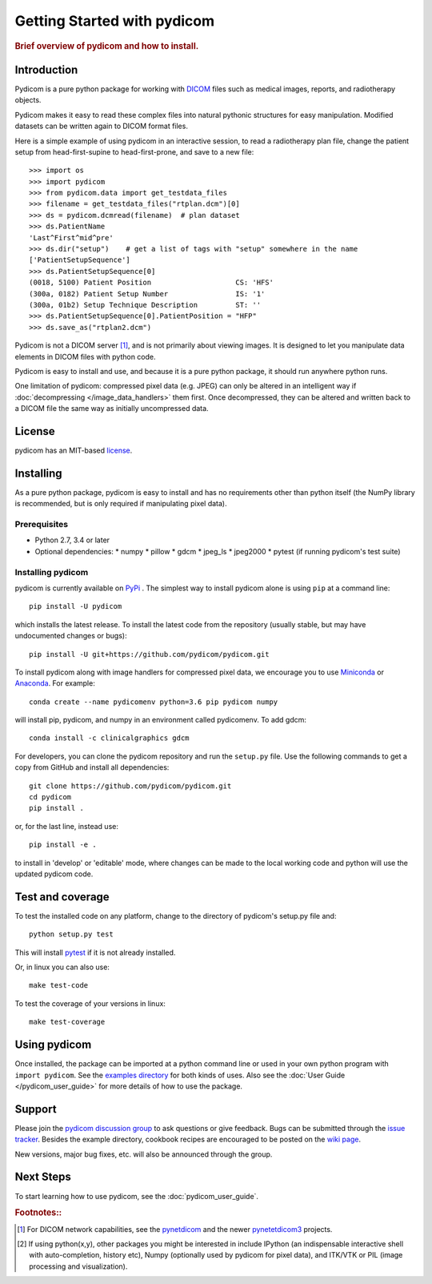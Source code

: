 .. _getting_started:

============================
Getting Started with pydicom
============================

.. rubric:: Brief overview of pydicom and how to install.


Introduction
============

Pydicom is a pure python package for working with `DICOM
<http://en.wikipedia.org/wiki/DICOM>`_ files such as medical images, reports,
and radiotherapy objects.

Pydicom makes it easy to read these complex files into natural pythonic
structures for easy manipulation. Modified datasets can be written again to
DICOM format files.

Here is a simple example of using pydicom in an interactive session, to read a
radiotherapy plan file, change the patient setup from head-first-supine to
head-first-prone, and save to a new file::

  >>> import os
  >>> import pydicom
  >>> from pydicom.data import get_testdata_files
  >>> filename = get_testdata_files("rtplan.dcm")[0]
  >>> ds = pydicom.dcmread(filename)  # plan dataset
  >>> ds.PatientName
  'Last^First^mid^pre'
  >>> ds.dir("setup")    # get a list of tags with "setup" somewhere in the name
  ['PatientSetupSequence']
  >>> ds.PatientSetupSequence[0]
  (0018, 5100) Patient Position                    CS: 'HFS'
  (300a, 0182) Patient Setup Number                IS: '1'
  (300a, 01b2) Setup Technique Description         ST: ''
  >>> ds.PatientSetupSequence[0].PatientPosition = "HFP"
  >>> ds.save_as("rtplan2.dcm")

..
  >>> os.remove("rtplan2.dcm")

Pydicom is not a DICOM server [#]_, and is not primarily about viewing
images. It is designed to let you manipulate data elements in DICOM files with
python code.

Pydicom is easy to install and use, and because it is a pure python package, it
should run anywhere python runs.

One limitation of pydicom: compressed pixel data (e.g. JPEG) can only be
altered in an intelligent way if :doc:`decompressing </image_data_handlers>`
them first. Once decompressed, they can be altered and written back to a
DICOM file the same way as initially uncompressed data.

License
=======

pydicom has an MIT-based `license
<https://github.com/pydicom/pydicom/blob/master/LICENSE>`_.

Installing
==========

As a pure python package, pydicom is easy to install and has no requirements
other than python itself (the NumPy library is recommended, but is only
required if manipulating pixel data).


Prerequisites
-------------

* Python 2.7, 3.4 or later
* Optional dependencies:
  * numpy
  * pillow
  * gdcm
  * jpeg_ls
  * jpeg2000
  * pytest (if running pydicom's test suite)


Installing pydicom
------------------

pydicom is currently available on `PyPi <https://pypi.python.org/pypi/pydicom/>`_
. The simplest way to install pydicom alone is using ``pip`` at a command line::

  pip install -U pydicom

which installs the latest release.  To install the latest code from the repository
(usually stable, but may have undocumented changes or bugs)::

  pip install -U git+https://github.com/pydicom/pydicom.git

  
To install pydicom along with image handlers for compressed pixel data, 
we encourage you to use `Miniconda <https://conda.io/miniconda.html>`_ or
`Anaconda <https://docs.continuum.io/anaconda/>`_.  For example::

  conda create --name pydicomenv python=3.6 pip pydicom numpy

will install pip, pydicom, and numpy in an environment called pydicomenv.  To add gdcm::

  conda install -c clinicalgraphics gdcm


For developers, you can clone the pydicom repository and run 
the ``setup.py`` file. Use the following commands to get a copy 
from GitHub and install all dependencies::

  git clone https://github.com/pydicom/pydicom.git
  cd pydicom
  pip install .

or, for the last line, instead use::

  pip install -e .

to install in 'develop' or 'editable' mode, where changes can be made to the
local working code and python will use the updated pydicom code.


Test and coverage
=================

To test the installed code on any platform, change to the directory of 
pydicom's setup.py file and::

  python setup.py test

This will install `pytest <https://pytest.org>`_ if it is not 
already installed.
  
Or, in linux you can also use::

  make test-code

To test the coverage of your versions in linux::

  make test-coverage


Using pydicom
=============

Once installed, the package can be imported at a python command line or used
in your own python program with ``import pydicom``.
See the `examples directory
<https://github.com/pydicom/pydicom/tree/master/examples>`_
for both kinds of uses. Also see the :doc:`User Guide </pydicom_user_guide>`
for more details of how to use the package.

Support
=======

Please join the `pydicom discussion group
<http://groups.google.com/group/pydicom>`_ to ask questions or give feedback.
Bugs can be submitted through the `issue tracker
<https://github.com/pydicom/pydicom/issues>`_.  Besides the example directory,
cookbook recipes are encouraged to be posted on the `wiki page
<https://github.com/pydicom/pydicom/wiki>`_.

New versions, major bug fixes, etc. will also be announced through the group.

Next Steps
==========

To start learning how to use pydicom, see the :doc:`pydicom_user_guide`.

.. rubric:: Footnotes::

.. [#] For DICOM network capabilities, see the
   `pynetdicom <https://github.com/patmun/pynetdicom>`_ and the newer
   `pynetetdicom3 <https://github.com/pydicom/pynetdicom3>`_ projects.
.. [#] If using python(x,y), other packages you might be interested in include IPython
   (an indispensable interactive shell with auto-completion, history etc),
   Numpy (optionally used by pydicom for pixel data), and ITK/VTK or PIL
   (image processing and visualization).
